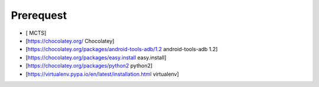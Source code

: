 Prerequest
==========
* [ MCTS]
* [https://chocolatey.org/ Chocolatey]
* [https://chocolatey.org/packages/android-tools-adb/1.2 android-tools-adb 1.2]
* [https://chocolatey.org/packages/easy.install easy.install]
* [https://chocolatey.org/packages/python2 python2]
* [https://virtualenv.pypa.io/en/latest/installation.html virtualenv]

